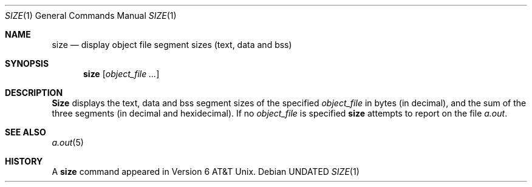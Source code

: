 .\" Copyright (c) 1990 The Regents of the University of California.
.\" All rights reserved.
.\"
.\" %sccs.include.redist.man%
.\"
.\"     @(#)size.1	6.7 (Berkeley) 03/02/92
.\"
.Dd 
.Dt SIZE 1
.Os
.Sh NAME
.Nm size
.Nd display object file segment sizes (text, data and bss)
.Sh SYNOPSIS
.Nm size
.Op Ar object_file ...
.Sh DESCRIPTION
.Nm Size
displays the text, data and bss segment sizes of the specified
.Ar object_file
in bytes (in decimal), and the sum of the three segments (in
decimal and hexidecimal).
If no
.Ar object_file
is specified
.Nm
attempts to report on the file
.Pa a.out .
.Sh SEE ALSO
.Xr a.out 5
.Sh HISTORY
A
.Nm size
command appeared in Version 6 AT&T Unix.
